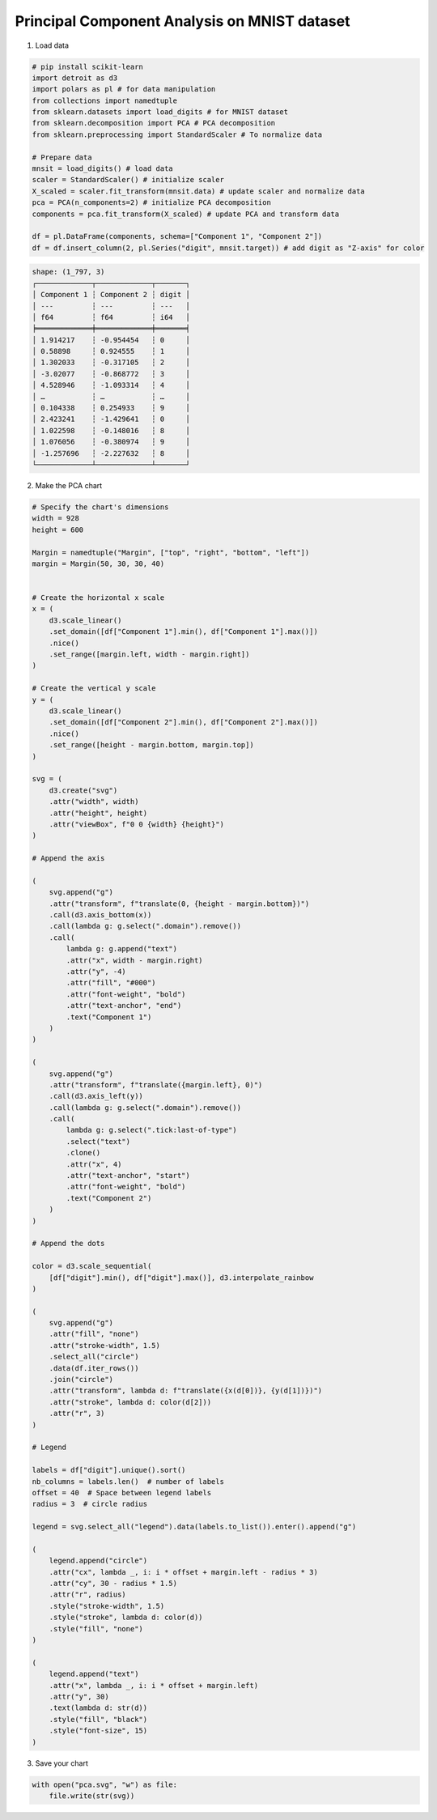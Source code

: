 Principal Component Analysis on MNIST dataset
=============================================

.. image:: ../figures/light-pca.svg
   :align: center
   :class: only-light

.. image:: ../figures/dark-pca.svg
   :align: center
   :class: only-dark

1. Load data

.. code:: python

   # pip install scikit-learn
   import detroit as d3
   import polars as pl # for data manipulation
   from collections import namedtuple
   from sklearn.datasets import load_digits # for MNIST dataset
   from sklearn.decomposition import PCA # PCA decomposition
   from sklearn.preprocessing import StandardScaler # To normalize data

   # Prepare data
   mnsit = load_digits() # load data
   scaler = StandardScaler() # initialize scaler
   X_scaled = scaler.fit_transform(mnsit.data) # update scaler and normalize data
   pca = PCA(n_components=2) # initialize PCA decomposition
   components = pca.fit_transform(X_scaled) # update PCA and transform data

   df = pl.DataFrame(components, schema=["Component 1", "Component 2"])
   df = df.insert_column(2, pl.Series("digit", mnsit.target)) # add digit as "Z-axis" for color

.. code::

   shape: (1_797, 3)
   ┌─────────────┬─────────────┬───────┐
   │ Component 1 ┆ Component 2 ┆ digit │
   │ ---         ┆ ---         ┆ ---   │
   │ f64         ┆ f64         ┆ i64   │
   ╞═════════════╪═════════════╪═══════╡
   │ 1.914217    ┆ -0.954454   ┆ 0     │
   │ 0.58898     ┆ 0.924555    ┆ 1     │
   │ 1.302033    ┆ -0.317105   ┆ 2     │
   │ -3.02077    ┆ -0.868772   ┆ 3     │
   │ 4.528946    ┆ -1.093314   ┆ 4     │
   │ …           ┆ …           ┆ …     │
   │ 0.104338    ┆ 0.254933    ┆ 9     │
   │ 2.423241    ┆ -1.429641   ┆ 0     │
   │ 1.022598    ┆ -0.148016   ┆ 8     │
   │ 1.076056    ┆ -0.380974   ┆ 9     │
   │ -1.257696   ┆ -2.227632   ┆ 8     │
   └─────────────┴─────────────┴───────┘

2. Make the PCA chart

.. code:: python

   # Specify the chart's dimensions
   width = 928
   height = 600

   Margin = namedtuple("Margin", ["top", "right", "bottom", "left"])
   margin = Margin(50, 30, 30, 40)


   # Create the horizontal x scale
   x = (
       d3.scale_linear()
       .set_domain([df["Component 1"].min(), df["Component 1"].max()])
       .nice()
       .set_range([margin.left, width - margin.right])
   )

   # Create the vertical y scale
   y = (
       d3.scale_linear()
       .set_domain([df["Component 2"].min(), df["Component 2"].max()])
       .nice()
       .set_range([height - margin.bottom, margin.top])
   )

   svg = (
       d3.create("svg")
       .attr("width", width)
       .attr("height", height)
       .attr("viewBox", f"0 0 {width} {height}")
   )

   # Append the axis

   (
       svg.append("g")
       .attr("transform", f"translate(0, {height - margin.bottom})")
       .call(d3.axis_bottom(x))
       .call(lambda g: g.select(".domain").remove())
       .call(
           lambda g: g.append("text")
           .attr("x", width - margin.right)
           .attr("y", -4)
           .attr("fill", "#000")
           .attr("font-weight", "bold")
           .attr("text-anchor", "end")
           .text("Component 1")
       )
   )

   (
       svg.append("g")
       .attr("transform", f"translate({margin.left}, 0)")
       .call(d3.axis_left(y))
       .call(lambda g: g.select(".domain").remove())
       .call(
           lambda g: g.select(".tick:last-of-type")
           .select("text")
           .clone()
           .attr("x", 4)
           .attr("text-anchor", "start")
           .attr("font-weight", "bold")
           .text("Component 2")
       )
   )

   # Append the dots

   color = d3.scale_sequential(
       [df["digit"].min(), df["digit"].max()], d3.interpolate_rainbow
   )

   (
       svg.append("g")
       .attr("fill", "none")
       .attr("stroke-width", 1.5)
       .select_all("circle")
       .data(df.iter_rows())
       .join("circle")
       .attr("transform", lambda d: f"translate({x(d[0])}, {y(d[1])})")
       .attr("stroke", lambda d: color(d[2]))
       .attr("r", 3)
   )

   # Legend

   labels = df["digit"].unique().sort()
   nb_columns = labels.len()  # number of labels
   offset = 40  # Space between legend labels
   radius = 3  # circle radius

   legend = svg.select_all("legend").data(labels.to_list()).enter().append("g")

   (
       legend.append("circle")
       .attr("cx", lambda _, i: i * offset + margin.left - radius * 3)
       .attr("cy", 30 - radius * 1.5)
       .attr("r", radius)
       .style("stroke-width", 1.5)
       .style("stroke", lambda d: color(d))
       .style("fill", "none")
   )

   (
       legend.append("text")
       .attr("x", lambda _, i: i * offset + margin.left)
       .attr("y", 30)
       .text(lambda d: str(d))
       .style("fill", "black")
       .style("font-size", 15)
   )

3. Save your chart

.. code:: python

   with open("pca.svg", "w") as file:
       file.write(str(svg))
